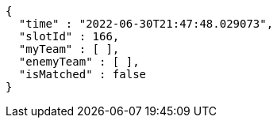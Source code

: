 [source,options="nowrap"]
----
{
  "time" : "2022-06-30T21:47:48.029073",
  "slotId" : 166,
  "myTeam" : [ ],
  "enemyTeam" : [ ],
  "isMatched" : false
}
----